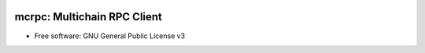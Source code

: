 .. image:: https://img.shields.io/pypi/v/mcrpc.svg
   :target: https://pypi.python.org/pypi/mcrpc/
   :alt: PyPI Status
.. image:: https://img.shields.io/pypi/l/mcrpc.svg
   :target: https://pypi.python.org/pypi/mcrpc/
   :alt: PyPI License


mcrpc: Multichain RPC Client
============================

* Free software: GNU General Public License v3
